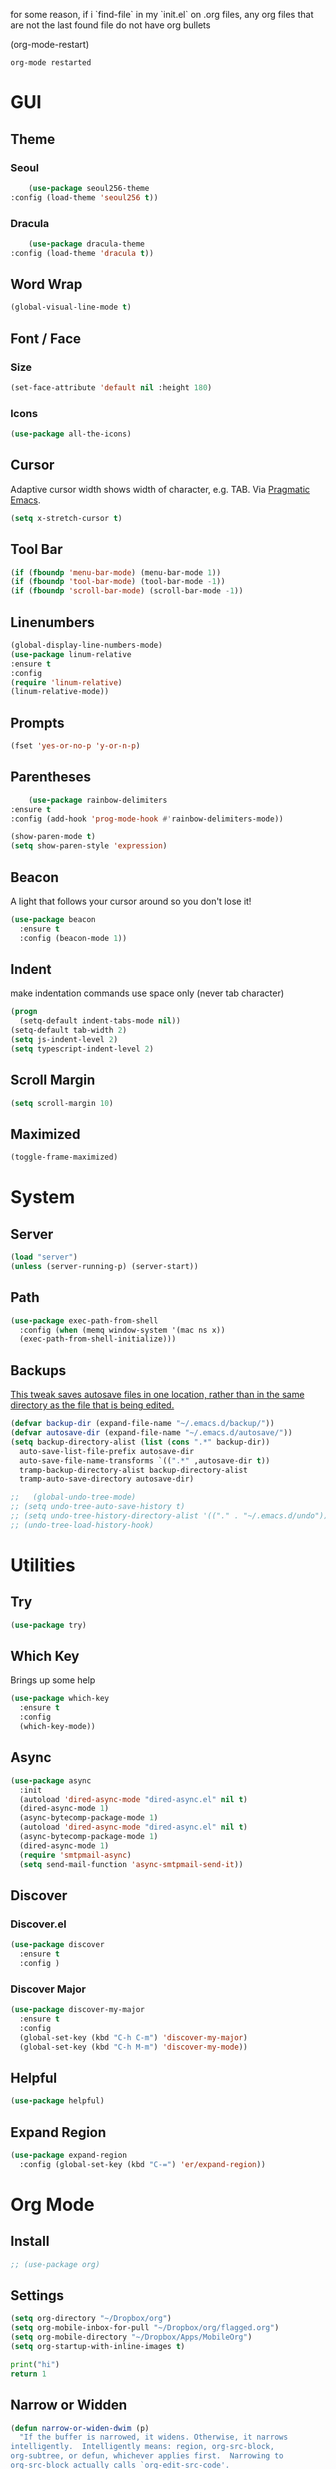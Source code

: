 for some reason, if i `find-file` in my `init.el` on .org files, any org files that are not the last found file do not have org bullets

(org-mode-restart)

#+RESULTS:
: org-mode restarted
* GUI
** Theme
*** Seoul
    #+BEGIN_SRC emacs-lisp
      (use-package seoul256-theme
  :config (load-theme 'seoul256 t))
    #+END_SRC
*** Dracula
    #+BEGIN_SRC emacs-lisp
      (use-package dracula-theme
  :config (load-theme 'dracula t))
    #+END_SRC
** Word Wrap
#+BEGIN_SRC emacs-lisp
(global-visual-line-mode t)
#+END_SRC
** Font / Face
*** Size
#+BEGIN_SRC emacs-lisp
(set-face-attribute 'default nil :height 180)
#+END_SRC
*** Icons
    #+BEGIN_SRC emacs-lisp
      (use-package all-the-icons)
    #+END_SRC
** Cursor
   Adaptive cursor width shows width of character, e.g. TAB. Via [[http://pragmaticemacs.com/emacs/adaptive-cursor-width/][Pragmatic Emacs]].
   #+BEGIN_SRC emacs-lisp
 (setq x-stretch-cursor t)
   #+END_SRC
** Tool Bar
   #+BEGIN_SRC emacs-lisp
   (if (fboundp 'menu-bar-mode) (menu-bar-mode 1))
   (if (fboundp 'tool-bar-mode) (tool-bar-mode -1))
   (if (fboundp 'scroll-bar-mode) (scroll-bar-mode -1))
   #+END_SRC
** Linenumbers
    #+BEGIN_SRC emacs-lisp
(global-display-line-numbers-mode)
(use-package linum-relative
:ensure t
:config
(require 'linum-relative)
(linum-relative-mode))
    #+END_SRC
** Prompts
 #+BEGIN_SRC emacs-lisp
   (fset 'yes-or-no-p 'y-or-n-p)
 #+END_SRC
** Parentheses
   #+BEGIN_SRC emacs-lisp
     (use-package rainbow-delimiters
 :ensure t
 :config (add-hook 'prog-mode-hook #'rainbow-delimiters-mode))
   #+END_SRC
#+BEGIN_SRC emacs-lisp
  (show-paren-mode t)
  (setq show-paren-style 'expression)

#+END_SRC
** Beacon
   A light that follows your cursor around so you don't lose it!
#+BEGIN_SRC emacs-lisp
  (use-package beacon
    :ensure t
    :config (beacon-mode 1))

#+END_SRC
** Indent
  make indentation commands use space only (never tab character)
#+BEGIN_SRC emacs-lisp
  (progn
    (setq-default indent-tabs-mode nil))
  (setq-default tab-width 2)
  (setq js-indent-level 2)
  (setq typescript-indent-level 2)

#+END_SRC
** Scroll Margin
   #+BEGIN_SRC emacs-lisp
     (setq scroll-margin 10)
   #+END_SRC
** Maximized
   #+BEGIN_SRC emacs-lisp
   (toggle-frame-maximized)
   #+END_SRC
* System
** Server
   #+BEGIN_SRC emacs-lisp
   (load "server")
   (unless (server-running-p) (server-start))
   #+END_SRC
** Path
   #+BEGIN_SRC emacs-lisp
     (use-package exec-path-from-shell
       :config (when (memq window-system '(mac ns x))
       (exec-path-from-shell-initialize)))
   #+END_SRC
** Backups
   [[https://ogbe.net/emacsconfig.html][This tweak saves autosave files in one location, rather than in the same directory as the file that is being edited.]]

   #+BEGIN_SRC emacs-lisp
     (defvar backup-dir (expand-file-name "~/.emacs.d/backup/"))
     (defvar autosave-dir (expand-file-name "~/.emacs.d/autosave/"))
     (setq backup-directory-alist (list (cons ".*" backup-dir))
	   auto-save-list-file-prefix autosave-dir
	   auto-save-file-name-transforms `((".*" ,autosave-dir t))
	   tramp-backup-directory-alist backup-directory-alist
	   tramp-auto-save-directory autosave-dir)
   #+END_SRC
   #+BEGIN_SRC emacs-lisp
;;   (global-undo-tree-mode)
;; (setq undo-tree-auto-save-history t)
;; (setq undo-tree-history-directory-alist '(("." . "~/.emacs.d/undo")))
;; (undo-tree-load-history-hook)
   #+END_SRC

   #+RESULTS:
* Utilities
** Try
 #+BEGIN_SRC emacs-lisp
   (use-package try)
 #+END_SRC
** Which Key
    Brings up some help
    #+BEGIN_SRC emacs-lisp
    (use-package which-key
	  :ensure t
	  :config
	  (which-key-mode))
    #+END_SRC
** Async
  #+BEGIN_SRC emacs-lisp
    (use-package async
      :init
      (autoload 'dired-async-mode "dired-async.el" nil t)
      (dired-async-mode 1)
      (async-bytecomp-package-mode 1)
      (autoload 'dired-async-mode "dired-async.el" nil t)
      (async-bytecomp-package-mode 1)
      (dired-async-mode 1)
      (require 'smtpmail-async)
      (setq send-mail-function 'async-smtpmail-send-it))
  #+END_SRC
** Discover
*** Discover.el
 #+BEGIN_SRC emacs-lisp
     (use-package discover
       :ensure t
       :config )
 #+END_SRC
*** Discover Major
 #+BEGIN_SRC emacs-lisp
   (use-package discover-my-major
     :ensure t
     :config
     (global-set-key (kbd "C-h C-m") 'discover-my-major)
     (global-set-key (kbd "C-h M-m") 'discover-my-mode))
 #+END_SRC
** Helpful
   #+BEGIN_SRC emacs-lisp
     (use-package helpful)
   #+END_SRC
** Expand Region
   #+BEGIN_SRC emacs-lisp
     (use-package expand-region
       :config (global-set-key (kbd "C-=") 'er/expand-region))
   #+END_SRC
* Org Mode
** Install
   #+BEGIN_SRC emacs-lisp
;; (use-package org)

   #+END_SRC
** Settings
#+BEGIN_SRC emacs-lisp
(setq org-directory "~/Dropbox/org")
(setq org-mobile-inbox-for-pull "~/Dropbox/org/flagged.org")
(setq org-mobile-directory "~/Dropbox/Apps/MobileOrg")
(setq org-startup-with-inline-images t)
#+END_SRC
#+BEGIN_SRC python
print("hi")
return 1
#+END_SRC

#+RESULTS:
: 1



** Narrow or Widden
  #+BEGIN_SRC emacs-lisp
    (defun narrow-or-widen-dwim (p)
      "If the buffer is narrowed, it widens. Otherwise, it narrows
    intelligently.  Intelligently means: region, org-src-block,
    org-subtree, or defun, whichever applies first.  Narrowing to
    org-src-block actually calls `org-edit-src-code'.

    With prefix P, don't widen, just narrow even if buffer is already
    narrowed."
      (interactive "P")
      (declare (interactive-only))
      (cond ((and (buffer-narrowed-p) (not p)) (widen))
      ((and (boundp 'org-src-mode) org-src-mode (not p))
       (org-edit-src-exit))
      ((region-active-p)
       (narrow-to-region (region-beginning) (region-end)))
      ((derived-mode-p 'org-mode)
       (cond ((ignore-errors (org-edit-src-code))
        (delete-other-windows))
       ((org-at-block-p)
        (org-narrow-to-block))
       (t (org-narrow-to-subtree))))
      ((derived-mode-p 'prog-mode) (narrow-to-defun))
      (t (error "Please select a region to narrow to"))))

    (eval-after-load 'org-src
      '(bind-key "C-x n s" 'org-edit-src-exit org-src-mode-map))
  #+END_SRC
** Structure Templates / Tempo
** Time
#+BEGIN_SRC emacs-lisp
(setq org-log-done 'time)
#+END_SRC
** Keybindings
#+BEGIN_SRC emacs-lisp
(global-set-key "\C-cl" 'org-store-link)
(global-set-key "\C-ca" 'org-agenda)
(global-set-key "\C-cc" 'org-capture)
(global-set-key "\C-cb" 'org-switchb)
#+END_SRC
** Todo
#+BEGIN_SRC emacs-lisp
  (setq org-todo-keywords
  '((sequence "TODO(t)" "|" "DONE(x)" "CANCELLED(c)")))
  (setq org-todo-keyword-faces
        '(("CANCELLED" . "yellow")))
#+END_SRC
** Bullets
#+BEGIN_SRC emacs-lisp
    (use-package org-bullets
    :config
    (require 'org-bullets)
    (custom-set-faces
      '(org-level-1 ((t (:inherit outline-1 :height 1.0))))
      '(org-level-2 ((t (:inherit outline-2 :height 1.0))))
      '(org-level-3 ((t (:inherit outline-3 :height 1.0))))
      '(org-level-4 ((t (:inherit outline-4 :height 1.0))))
      '(org-level-5 ((t (:inherit outline-5 :height 1.0))))
    )
    (add-hook 'org-mode-hook (lambda () (org-bullets-mode 1)))
  (org-bullets-mode))
#+END_SRC
** Language
   #+BEGIN_SRC emacs-lisp
   ;; (require 'josh-chinese)
   #+END_SRC
** Capture
#+BEGIN_SRC emacs-lisp
  (setq org-capture-templates
        '(("t" "Task" entry (file+headline "~/Dropbox/org/idx.org" "Tasks") "* TODO %i%?\n")
          ;; ("a" "Appointment" entry (file  "~/Dropbox/org/gcal.org" ) "* %?\n\n%^T\n\n:PROPERTIES:\n\n:END:\n\n")
          ("r" "Review")
          ("rd" "Daily" entry (file+olp+datetree "~/Dropbox/org/review.org" "Daily") (file "~/Dropbox/org/templates/daily.org"))
          ("rw" "Weekly" entry (file+olp+datetree "~/Dropbox/org/review.org" "Weekly") (file "~/Dropbox/org/templates/Weekly.org"))
          ("rm" "Monthly" entry (file+olp+datetree "~/Dropbox/org/review.org" "Monthly") (file "~/Dropbox/org/templates/Monthly.org"))
          ("s" "Strata")
          ("sd" "Daily" entry (file+headline "~/Dropbox/org/strata.org" "Meetings") (file "~/Dropbox/org/templates/strata_daily.org"))
          ("sw" "Weekly" entry (file+headline "~/Dropbox/org/strata.org" "Meetings") (file "~/Dropbox/org/templates/strata_weekly.org"))
          ("sm" "Misc." entry (file+headline "~/Dropbox/org/strata.org" "Meetings") "* %u :misc: \n- %?")
          ("st" "Task" entry (file+headline "~/Dropbox/org/strata.org" "Tasks") "* TODO %i%?\n")
          ("l" "language")
          ("lc" "Chinese" entry (file+headline "~/Dropbox/org/language.org" "Chinese") (file "~/Dropbox/org/templates/chinese.org"))
          ))
#+END_SRC
** Agenda
*** Files
    #+BEGIN_SRC emacs-lisp
      (setq org-agenda-files (list "~/Dropbox/org/gcal.org"
				   "~/Dropbox/org/idx.org"))
    #+END_SRC
*** Config
#+BEGIN_SRC emacs-lisp
  (setq org-agenda-inhibit-startup nil
	org-agenda-show-future-repeats nil
	org-agenda-start-on-weekday nil
	org-agenda-skip-deadline-if-done t
	org-agenda-skip-scheduled-if-done t)
#+END_SRC
*** Custom Commands
#+BEGIN_SRC emacs-lisp
  (setq org-agenda-custom-commands
	'(("d" "Daily Review"
	   ((agenda "" ((org-agenda-span 1)))
	    (todo ""
	 ((org-agenda-overriding-header "Unscheduled TODOs")
		(org-agenda-skip-function '(org-agenda-skip-entry-if 'timestamp))))
	   ))))
#+END_SRC
** Archive
   #+BEGIN_SRC emacs-lisp
(setq org-archive-location "::* Archive")

   #+END_SRC
** Link
  =org-cliplink= lets you insert a link from your clipboard with a title that is fetched from the page's metadata.

  #+BEGIN_SRC emacs-lisp
    (use-package org-cliplink
      :bind ("C-x p i" . org-cliplink))
  #+END_SRC
** Download
#+BEGIN_SRC emacs-lisp
  (use-package org-download
    :config
    (add-hook 'dired-mode-hook 'org-download-enable)
    (setq org-download-timestamp t)
  )

#+END_SRC
** Export
   #+BEGIN_SRC emacs-lisp
        (setq org-export-coding-system 'utf-8)
     (use-package htmlize)
     ;; (use-package ox-reveal
     ;; :load-path "~/.emacs.d/org-reveal"
     ;;   :config
     ;; )
     (require 'ox-md)
     (require 'ox-latex)
     (require 'ox-man)

   #+END_SRC
*** Presentation
** org-babel-do-load-languages
   #+BEGIN_SRC emacs-lisp
  ;; active Babel languages
(org-babel-do-load-languages
 'org-babel-load-languages
 '((emacs-lisp . t)
(js . t)
(shell . t)
(python . t)
))
   #+END_SRC
   
#+BEGIN_SRC bash
echo "hey land"

#+END_SRC

   #+RESULTS:
   : hey land
* Evil
** Use Evil
   #+BEGIN_SRC emacs-lisp
(use-package evil
    :init
    (setq evil-want-keybinding nil)
    :config
    (evil-mode 1))
   #+END_SRC
** Evil Powerline
   #+BEGIN_SRC emacs-lisp
        (use-package powerline
          :config
          (require 'powerline)
          (powerline-default-theme))
        ;; (use-package powerline-evil
        ;;   :config (require 'powerline-evil)))
   #+END_SRC
** Evil Initial State
#+BEGIN_SRC emacs-lisp
(evil-set-initial-state 'dired-mode 'emacs)
(evil-set-initial-state 'magit-mode 'emacs)
(evil-set-initial-state 'kubernetes-mode 'emacs)
(evil-set-initial-state 'info-mode 'emacs)
(evil-set-initial-state 'docker-container-mode 'emacs)
(evil-set-initial-state 'docker-image-mode 'emacs)
#+END_SRC
** Evil Collection
   #+BEGIN_SRC emacs-lisp
       (use-package evil-collection
     :after evil
     :config
     (evil-collection-init))
   #+END_SRC
** Keymaps
=C-u= is bound to a scroll up command in Vim, in Emacs however it's
used for the prefix argument.  This feels pretty weird to me after
having bothered learning =C-u= as command for killing a whole line in
everything using the readline library.  I consider =M-u= as a good
replacement considering it's bound to the rather useless ~upcase-word~
command by default which I most definitely will not miss.

;; HERE
#+BEGIN_SRC emacs-lisp
(define-key global-map (kbd "C-u") 'kill-whole-line)
(define-key global-map (kbd "M-u") 'universal-argument)
(define-key universal-argument-map (kbd "C-u") nil)
(define-key universal-argument-map (kbd "M-u") 'universal-argument-more)
(with-eval-after-load 'evil-maps
  (define-key evil-motion-state-map (kbd "C-u") 'evil-scroll-up))
#+END_SRC
#+BEGIN_SRC emacs-lisp
(with-eval-after-load 'evil-maps
  (define-key evil-normal-state-map (kbd "-") 'evil-numbers/dec-at-pt)
  (define-key evil-normal-state-map (kbd "+") 'evil-numbers/inc-at-pt))
#+END_SRC
** Commentary
   #+BEGIN_SRC emacs-lisp
     (use-package evil-commentary
 :config (evil-commentary-mode))
   #+END_SRC
** Matchit
   #+BEGIN_SRC emacs-lisp
     (use-package evil-matchit
 :config
 (require 'evil-matchit)
 (global-evil-matchit-mode 1)
 )
   #+END_SRC
** Numbers
   #+BEGIN_SRC emacs-lisp
     (use-package evil-numbers
 :config
 (define-key evil-normal-state-map (kbd "-") 'evil-numbers/dec-at-pt)
 (define-key evil-normal-state-map (kbd "+") 'evil-numbers/inc-at-pt))
   #+END_SRC
** Surround
#+BEGIN_SRC emacs-lisp
(use-package evil-surround
  :config
  (global-evil-surround-mode 1))
#+END_SRC
** Visualstar
#+BEGIN_SRC emacs-lisp
(use-package evil-visualstar
  :config
  (global-evil-visualstar-mode))
#+END_SRC
** Evil Org Mode
   - https://github.com/Somelauw/evil-org-mode/blob/master/doc/keythemes.org
   #+BEGIN_SRC emacs-lisp
     ;;     (use-package evil-org
     ;;       :after org
     ;;       :config
     ;;       (add-hook 'org-mode-hook 'evil-org-mode)
     ;;       (add-hook 'evil-org-mode-hook
     ;;                 (lambda ()
     ;;                   (evil-org-set-key-theme)))
     ;;       (require 'evil-org-agenda)
     ;;       (evil-org-agenda-set-keys)
     ;; (evil-org-set-key-theme '(textobjects insert navigation additional shift todo heading)))
   #+END_SRC
* Navigation
** Company
   #+BEGIN_SRC emacs-lisp
     (use-package company
 :bind (:map company-active-map
		   ("C-n" . company-select-next)
		   ("C-p" . company-select-previous)
		   ("C-d" . company-show-doc-buffer)
		   ("<tab>" . company-complete))

 :init
 (global-company-mode t)
 :config
 (add-hook 'after-init-hook 'global-company-mode)
 (setq company-idle-delay 0)
 (setq company-minimum-prefix-length 2)
 (setq company-show-numbers t
	     company-tooltip-align-annotations t)
 )
   #+END_SRC
*** TODO auto show docs
** Ag
   #+BEGIN_SRC emacs-lisp
   (use-package ag)
   #+END_SRC
** Swiper / Counsel / Ivy
*** Counsel
   #+BEGIN_SRC emacs-lisp
     (use-package counsel
 :config
 (counsel-mode t)
 (global-set-key (kbd "C-c C-r") 'ivy-resume))
     ;; (use-package counsel
     ;;     :bind (("C-x C-f" . counsel-find-file)
     ;; 	   ("M-x" . counsel-M-x)
     ;; 	   ("C-h f" . counsel-describe-function)
     ;; 	   ("C-h v" . counsel-describe-variable)
     ;; 	   ("M-i" . counsel-imenu)
     ;; 	   ("C-c i" . counsel-unicode-char)
     ;; 	   :map read-expression-map
     ;; 	   ("C-r" . counsel-expression-history)))
 #+END_SRC
*** Swiper
    #+BEGIN_SRC emacs-lisp

   (use-package swiper
     :bind (("C-s" . swiper)
	    ("C-r" . swiper)
	    ("C-c C-r" . ivy-resume)
	    :map ivy-minibuffer-map
	    ("C-SPC" . ivy-restrict-to-matches))
     :init
     (ivy-mode 1)
     :config )
    #+END_SRC
** IDO
   #+BEGIN_SRC emacs-lisp
     ;; (require 'ido)
     ;; (ido-mode t)
     ;; (setq ido-enable-flex-matching t
     ;;       ido-everywhere t)
   #+END_SRC
** IMenu
   #+BEGIN_SRC emacs-lisp
   (use-package imenu-list
   :config
 (global-set-key (kbd "M-i") 'imenu)
 (global-set-key (kbd "C-c C-'") #'imenu-list-smart-toggle)
 (setq imenu-list-focus-after-activation t)
 (setq imenu-list-auto-resize t)
 )
   #+END_SRC

   #+RESULTS:
   : t
** Projectile
   #+BEGIN_SRC emacs-lisp
     (use-package projectile
       :config
       (projectile-mode +1)
       ;; (define-key projectile-mode-map (kbd "C-c p") 'projectile-command-map)
       (setq projectile-project-search-path '("~/Dropbox/org" "~/code/"))
       (setq projectile-completion-system 'ivy)
       (setq projectile-switch-project-action #'projectile-dired)

       )
   #+END_SRC

   #+RESULTS:
   : t
** Dired-X
 #+BEGIN_SRC emacs-lisp
 (require 'dired-x)
 #+END_SRC
* Hydra and Unbindings
** Use
   #+BEGIN_SRC emacs-lisp
   (use-package hydra)
   #+END_SRC
** C-h
*** Hydra
**** Helpful
     #+BEGIN_SRC emacs-lisp
       (defhydra hydra-helpful (:color blue)
         "Helpful"
         ("a" apropos "apropos")
         ("c" helpful-callable "call")
         ("d" apropos-documentation "doc")
         ("v" helpful-variable "var")
         ("k" helpful-key "key")
         ("p" helpful-at-point "point")
         ;; ("F" helpful-function "func")
         ;; ("c" helpful-command "command")
         ("q" nil "quit")
       )
       (bind-keys ("C-h h" . hydra-helpful/body))

     #+END_SRC

     #+RESULTS:
     : hydra-helpful/body
**** Apropos
     #+BEGIN_SRC emacs-lisp
     (defhydra hydra-apropos (:color blue)
     "Apropos"
     ("a" apropos "apropos")
     ("c" apropos-command "cmd")
     ("d" apropos-documentation "doc")
     ("e" apropos-value "val")
     ("l" apropos-library "lib")
     ("o" apropos-user-option "option")
     ("v" apropos-variable "var")
     ("i" info-apropos "info")
     ("t" tags-apropos "tags")
     ("z" hydra-customize-apropos/body "customize"))

   (defhydra hydra-customize-apropos (:color blue)
     "Apropos (customize)"
     ("a" customize-apropos "apropos")
     ("f" customize-apropos-faces "faces")
     ("g" customize-apropos-groups "groups")
     ("o" customize-apropos-options "options"))

   (bind-keys ("C-h a" . hydra-apropos/body))
     #+END_SRC

     #+RESULTS:
     : hydra-apropos/body
**** Describe
    Don't really need this anymore because of Helpful
     #+BEGIN_SRC emacs-lisp
       ;; (defhydra hydra-describe (:color blue)
       ;;   "Describe"
       ;;   ("b" describe-bindings "bindings")
       ;;   ("m" describe-mode "mode")
       ;;   ("o" describe-symbol "symbol")
       ;;   ("p" describe-package "package")
       ;;   ("s" describe-syntax "syntax")
       ;; )
       ;; (bind-keys ("C-h d" . hydra-describe/body))
     #+END_SRC

     #+RESULTS:
     : hydra-describe/body
**** View
     Will never use this
     #+BEGIN_SRC emacs-lisp
       ;; (defhydra hydra-view (:color blue)
       ;;   "View"
       ;;   ("e" view-echo-area-messages "echo")
       ;;   ("n" view-emacs-news "news")
       ;;   ("p" view-emacs-problems "problems")
       ;;   ("f" view-emacs-FAQ "todo")
       ;;   ("x" view-external-packages "external packages")
       ;;   ("q" nil "quit" :color blue)
       ;; )
       ;; (bind-keys ("C-h v" . hydra-view/body))
     #+END_SRC

     #+RESULTS:
     : hydra-view/body
*** Unbind
**** Apropos
     #+BEGIN_SRC emacs-lisp
     (global-unset-key (kbd "C-h a")) ;; apropos-command
     (global-unset-key (kbd "C-h d")) ;; apropos-documentation
     #+END_SRC
**** View
     #+BEGIN_SRC emacs-lisp
      (global-unset-key (kbd "C-h e")) ;; view-echo-area-messages
      (global-unset-key (kbd "C-h l")) ;; view-echo-area-messages
      (global-unset-key (kbd "C-h n")) ;; view-emacs-news
      (global-unset-key (kbd "C-h C-n")) ;; view-emacs-news
      (global-unset-key (kbd "C-h C-e")) ;; view-external-packages
      (global-unset-key (kbd "C-h C-p")) ;; view-emacs-problems
      (global-unset-key (kbd "C-h C-t")) ;; view-emacs-todo
      (global-unset-key (kbd "C-h C-f")) ;; view-emacs-FAQ
     #+END_SRC
**** Describe
     #+BEGIN_SRC emacs-lisp
       (global-unset-key (kbd "C-h f")) ;; describe-function
       (global-unset-key (kbd "C-h v")) ;; describe-variable
       (global-unset-key (kbd "C-h k")) ;; describe-key
       (global-unset-key (kbd "C-h C")) ;; describe-coding-system
       (global-unset-key (kbd "C-h P")) ;; describe-package
       (global-unset-key (kbd "C-h c")) ;; describe-key-briefly
       (global-unset-key (kbd "C-h g")) ;; describe-gnu-project
       (global-unset-key (kbd "C-h C-w")) ;; describe-no-warranty
       (global-unset-key (kbd "C-h C-o")) ;; describe-distribution
       (global-unset-key (kbd "C-h C-c")) ;; describe-copying
       (global-unset-key (kbd "C-h C-\\")) ;; describe-input-method
       (global-unset-key (kbd "C-h I")) ;; describe-input-method
       (global-unset-key (kbd "C-h L")) ;; describe-language-environment
       (global-unset-key (kbd "C-h o")) ;; describe-symbol
       (global-unset-key (kbd "C-h b")) ;; describe-bindings
       (global-unset-key (kbd "C-h s")) ;; describe-syntax
       (global-unset-key (kbd "C-h m")) ;; describe-mode
     #+END_SRC

     #+RESULTS:

     #+BEGIN_SRC emacs-lisp
       (global-unset-key (kbd "C-h C-d")) ;; view-emacs-debugging
       (global-unset-key (kbd "C-h F")) ;; Info-goto-emacs-key-command
     #+END_SRC
**** Everything else
     #+BEGIN_SRC emacs-lisp
       (global-unset-key (kbd "C-h r")) ;; info-emacs-manual
       (global-unset-key (kbd "C-h t")) ;; help-with-tutorial
       (global-unset-key (kbd "C-h C-a")) ;; about-emacs
       (global-unset-key (kbd "C-h K")) ;; info-goto-emacs-key-command-node
       (global-unset-key (kbd "C-h S")) ;; info-lookup-symbol
     #+END_SRC

     #+RESULTS:
** C-x
*** Unbindings
    #+BEGIN_SRC emacs-lisp
      (global-unset-key (kbd "C-x C-l")) ;; downcase-region
      (global-unset-key (kbd "C-x C-u")) ;; upcase-region
      (global-unset-key (kbd "C-x C-t")) ;; tranpose-lines
      (global-unset-key (kbd "C-x C-<left>")) ;; prev-buffer
      (global-unset-key (kbd "C-x C-<right>")) ;; next-buffer
      (global-unset-key (kbd "C-x C-<right>")) ;; next-buffer
      (global-unset-key (kbd "C-x C-<right>")) ;; next-buffer
    #+END_SRC

    #+RESULTS:
** Projectile
    #+BEGIN_SRC emacs-lisp

      ;; C        projectile-configure-project
      ;; P        projectile-test-project

      ;; R        projectile-regenerate-tags
      ;; j        projectile-find-tag

      ;; S        projectile-save-project-buffers
      ;; V        projectile-browse-dirty-projects
      ;; c        projectile-compile-project

      ;; m        projectile-commander
      ;; o        projectile-multi-occur
      ;; r        projectile-replace
      ;; s g      projectile-grep
      ;; s r      projectile-ripgrep
      ;; s s      projectile-ag
      ;; t        projectile-toggle-between-implementation-and-test

      ;; !        projectile-run-shell-command-in-root
      ;; &        projectile-run-async-shell-command-in-root
      ;; u        projectile-run-project
      ;; x e      projectile-run-eshell
      ;; x i      projectile-run-ielm
      ;; x s      projectile-run-shell
      ;; x t      projectile-run-term

      ;; i        projectile-invalidate-cache
      ;; z        projectile-cache-current-file

      (defhydra hydra-projectile (:color blue :hint nil)
        "Projectile"

        ("l"        projectile-project-buffers-other-buffer "Last Buffer" :column "Buffer")
        ("b"        projectile-switch-to-buffer "Switch Buffer")
        ("i"        projectile-ibuffer "IBuffer")

        ("f"        projectile-find-file-dwim "Find File" :column "File System")
        ("-"        projectile-dired "Dired")
        ("d"        projectile-find-dir "Find Dir")

        ("ps"       projectile-switch-open-project "Switch Project" :column "Project")
        ("pf"       projectile-switch-project "Find Project")
        ("g"        projectile-vc "Git")

        ("q"        nil "quit" :color blue :column "Quit"))

        ;; ("<left>"   projectile-previous-project-buffer "Prev Buf" :color red)
        ;; ("<right>"  projectile-next-project-buffer "Next Buf" :color red :column "Buffer")

        ;; ("a"        projectile-find-other-file "Find Alternate File")
        ;; ("F"        projectile-find-file-in-known-projects "Dired")
        ;; ("t"        projectile-find-test-file "Dired")
        ;; ("l"        projectile-find-file-in-directory "Dired")
        ;; ("r"        projectile-recentf "Recent File")
      (bind-keys ("C-c p" . hydra-projectile/body))
    #+END_SRC

    #+RESULTS:
    : hydra-projectile/body
** Window
*** Hydra
    #+BEGIN_SRC emacs-lisp
      (defhydra hydra-window ()
        "Window"
      ("u" enlarge-window "h+")
      ("j" shrink-window "h-")
      ("e" enlarge-window-horizontally "w+")
      ("d" shrink-window-horizontally "w-")
      ("s" split-window-below "horizontal" :color blue)
      ("v" split-window-right "vertical" :color blue)
      ("0" delete-window "delete" :color blue)
      ("o" delete-other-windows "only" :color blue)
      ("=" balance-windows "balance" :color blue)
      ("q" nil "exit" :color blue))
         (bind-keys ("C-x w" . hydra-window/body))
    #+END_SRC

    #+RESULTS:
    : hydra-window/body
*** Unbindings
    #+BEGIN_SRC emacs-lisp
    (global-unset-key (kbd "C-x 0")) ;; delete-window
    (global-unset-key (kbd "C-x 1")) ;; delete-other-windows
    (global-unset-key (kbd "C-x 2")) ;; split-window-below
    (global-unset-key (kbd "C-x 3")) ;; split-window-right
    (global-unset-key (kbd "C-x 5")) ;; +ctl-x-5-prefix ; operate on other frames
    (global-unset-key (kbd "C-x +")) ;; balance-windows
    (global-unset-key (kbd "C-x ^")) ;; enlarge-window
    (global-unset-key (kbd "C-x {")) ;; shrink-window-horizontally
    (global-unset-key (kbd "C-x }")) ;; enlarge-window-horizontally
    #+END_SRC

    #+RESULTS:
** Zoom
*** Hydra
  #+BEGIN_SRC emacs-lisp
      (defhydra hydra-zoom ()
        "zoom"
        ("=" text-scale-increase "in")
        ("-" text-scale-decrease "out")
        ("0" (text-scale-adjust 0) "reset")
        ("q" nil "quit" :color blue))
      (bind-keys ("C-x C-=" . hydra-zoom/body))
    #+END_SRC

    #+RESULTS:
    : hydra-zoom/body
*** Unbind
    #+BEGIN_SRC emacs-lisp
    (global-unset-key (kbd "C-x C-0")) ;; reset
    (global-unset-key (kbd "C-x C-+")) ;; text-scale-increase
    (global-unset-key (kbd "C-x C--")) ;; text-scale-decrease
    #+END_SRC

    #+RESULTS:
** Transpose
   #+BEGIN_SRC emacs-lisp
     (global-set-key (kbd "C-c t")
                     (defhydra hydra-transpose (:color red)
                       "Transpose"
                       ("c" transpose-chars "characters")
                       ("w" transpose-words "words")
                       ("o" org-transpose-words "Org mode words")
                       ("l" transpose-lines "lines")
                       ("s" transpose-sentences "sentences")
                       ("e" org-transpose-elements "Org mode elements")
                       ("p" transpose-paragraphs "paragraphs")
                       ("t" org-table-transpose-table-at-point "Org mode table")
                       ("q" nil "cancel" :color blue)))
   #+END_SRC

   #+RESULTS:
   : hydra-transpose/body
** TODO HideShow
   #+BEGIN_SRC emacs-lisp
     (defhydra hydra-hs (:idle 1.0)
       "
     Hide^^            ^Show^            ^Toggle^    ^Navigation^
     ----------------------------------------------------------------
     _h_ hide all      _s_ show all      _t_oggle    _n_ext line
     _d_ hide block    _a_ show block              _p_revious line
     _l_ hide level

     _SPC_ cancel
     "
       ("s" hs-show-all)
       ("h" hs-hide-all)
       ("a" hs-show-block)
       ("d" hs-hide-block)
       ("t" hs-toggle-hiding)
       ("l" hs-hide-level)
       ("n" forward-line)
       ("p" (forward-line -1))
       ("SPC" nil)
       )

     ;; (global-set-key (kbd "C-c @") 'hydra-hs/body)
      (bind-keys ("C-c @" . hydra-hs/body))
   #+END_SRC

   #+RESULTS:
   : hydra-hs/body
* Coding
** Flycheck
   #+BEGIN_SRC emacs-lisp
   (use-package flycheck
 :config (global-flycheck-mode))
   #+END_SRC
** Smartparens
   #+BEGIN_SRC emacs-lisp
     (use-package smartparens
       :config (require 'smartparens-config)
       (add-hook 'js-mode-hook #'smartparens-mode))

   #+END_SRC
** Autopair
   #+BEGIN_SRC emacs-lisp
     (use-package autopair
       :config (autopair-global-mode))
   #+END_SRC
** YASnippets
   #+BEGIN_SRC emacs-lisp
     (use-package yasnippet
       :config (yas-global-mode 1))
   #+END_SRC
   #+BEGIN_SRC emacs-lisp
     (use-package yasnippet-snippets
       :config )
   #+END_SRC
* Language
** Javascript
*** js2-mode
    Mainly used for syntax parsing, a dependency for other packages
    #+BEGIN_SRC emacs-lisp
      (use-package js2-mode
  :config
  (add-to-list 'auto-mode-alist '("\\.js\\'" . js2-mode))
  (add-to-list 'interpreter-mode-alist '("node" . js2-mode))
  (setq js2-strict-missing-semi-warning nil) ;; using flycheck and eslint
  ;; (add-to-list 'auto-mode-alist '("\\.jsx?\\'" . js2-jsx-mode)) ; jsx support
  )
    #+END_SRC

    #+RESULTS:
    : t
*** js2-refactor
    https://github.com/magnars/js2-refactor.el
    #+BEGIN_SRC emacs-lisp
      (use-package js2-refactor
  :config
  (add-hook 'js2-mode-hook #'js2-refactor-mode)
  (setq js2-skip-preprocessor-directives t)
  (js2r-add-keybindings-with-prefix "C-c C-j")
  )
    #+END_SRC
*** Tern
  #   #+BEGIN_SRC emacs-lisp
  #     (use-package tern

  #     (use-package company-tern
  # :config
  # (add-to-list 'company-backends 'company-tern)
  # (add-hook 'js2-mode-hook (lambda ()
  #  			(tern-mode)
  #  			(company-mode))))
  #   #+END_SRC
*** Indium
    #+BEGIN_SRC emacs-lisp
      ;;     (use-package tern
      ;; :config
      ;; (autoload 'tern-mode "tern.el" nil t)
      ;; (add-hook 'js-mode-hook (lambda () (tern-mode t))))
    #+END_SRC
** Typescript
   #+BEGIN_SRC emacs-lisp
     (use-package typescript-mode)
     ;; (use-package tide)
   #+END_SRC
       :config
       (defun setup-tide-mode ()
         (interactive)
         (tide-setup)
         (flycheck-mode +1)
         (setq flycheck-check-syntax-automatically '(save mode-enabled))
         (eldoc-mode +1)
         (tide-hl-identifier-mode +1)
         ;; company is an optional dependency. You have to
         ;; install it separately via package-install
         ;; `M-x package-install [ret] company`
         (company-mode +1))

       ;; aligns annotation to the right hand side
       (setq company-tooltip-align-annotations t)

       ;; formats the buffer before saving
       (add-hook 'before-save-hook 'tide-format-before-save)
       (add-hook 'typescript-mode-hook #'setup-tide-mode)
** Go
   #+BEGIN_SRC emacs-lisp
   (use-package go-mode)
   #+END_SRC
** YAML
   #+BEGIN_SRC emacs-lisp
       (use-package yaml-mode
     :config
        (add-to-list 'auto-mode-alist '("\\.yaml\\'" . yaml-mode)))

     ;; Unlike python-mode, this mode follows the Emacs convention of not
     ;; binding the ENTER key to `newline-and-indent'.  To get this
     ;; behavior, add the key definition to `yaml-mode-hook':

     ;;    (add-hook 'yaml-mode-hook
     ;;     '(lambda ()
     ;;        (define-key yaml-mode-map "\C-m" 'newline-and-indent)))
   #+END_SRC
 #+BEGIN_SRC emacs-lisp
   (use-package highlight-indentation
     :config
     (set-face-background 'highlight-indentation-face "#e3e3d3")
   (set-face-background 'highlight-indentation-current-column-face "#c3b3b3"))
 #+END_SRC
 #+BEGIN_SRC emacs-lisp
 (defun aj-toggle-fold ()
   "Toggle fold all lines larger than indentation on current line"
   (interactive)
   (let ((col 1))
     (save-excursion
       (back-to-indentation)
       (setq col (+ 1 (current-column)))
       (set-selective-display
        (if selective-display nil (or col 1))))))
 (global-set-key [(M C i)] 'aj-toggle-fold)
 #+END_SRC
** Markdown
   #+BEGIN_SRC emacs-lisp
     (use-package markdown-mode
     :mode (("README\\.md\\'" . gfm-mode)
             ("\\.md\\'" . markdown-mode)
             ("\\.markdown\\'" . markdown-mode))
     :init (setq markdown-command "multimarkdown"))
   #+END_SRC
* Porcelain
** Docker
   #+BEGIN_SRC emacs-lisp
   (use-package docker
   :bind ("C-c d" . docker))
   #+END_SRC
** Magit
   #+BEGIN_SRC emacs-lisp
     (use-package magit
       :bind ("C-c g" . magit-status))
     ;; (use-package evil-magit)
   #+END_SRC
** Kubernetes
   #+BEGIN_SRC emacs-lisp
       (use-package kubernetes
       :bind ("C-c k" . kubernetes-overview)
     :commands (kubernetes-overview))

   #+END_SRC

     ;; If you want to pull in the Evil compatibility package.
     ;; (use-package kubernetes-evil
     ;;   :after kubernetes)

   #+RESULTS:
** Terraform
   #+BEGIN_SRC emacs-lisp
   (use-package terraform-mode
   :config )
   #+END_SRC
* Mu4e
#+BEGIN_SRC emacs-lisp
  ;; (add-to-list 'load-path "/usr/local/share/emacs/site-lisp/mu/mu4e")
  ;; (require 'mu4e)
  ;; (setq
  ;;   mu4e-maildir "~/Maildir/tangj1122")
#+END_SRC
